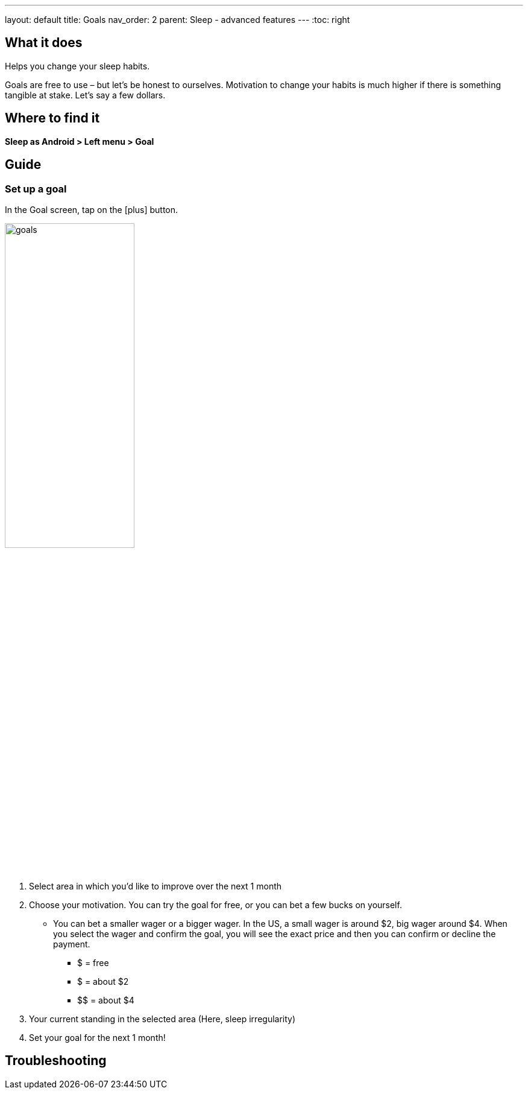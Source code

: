 ---
layout: default
title: Goals
nav_order: 2
parent: Sleep - advanced features
---
:toc: right

## What it does
Helps you change your sleep habits.

Goals are free to use – but let’s be honest to ourselves. Motivation to change your habits is much higher if there is something tangible at stake. Let’s say a few dollars.


## Where to find it
*Sleep as Android > Left menu > Goal*

// ## Options
// Describe all the feature's options, see other docs pages for formatting

## Guide

### Set up a goal
In the Goal screen, tap on the icon:plus[] button.

image:goals.png[width=50%]

. Select area in which you’d like to improve over the next 1 month
. Choose your motivation. You can try the goal for free, or you can bet a few bucks on yourself.
  * You can bet a smaller wager or a bigger wager. In the US, a small wager is around $2, big wager around $4. When you select the wager and confirm the goal, you will see the exact price and then you can confirm or decline the payment.

  - [.line-through]#$# = free
  - $ = about $2
  - +++$$+++ = about $4

. Your current standing in the selected area (Here, sleep irregularity)
. Set your goal for the next 1 month!

// Free form description on how to use the feature, various quirks and best practices

## Troubleshooting
// To be used for automatic rendering of related FAQs